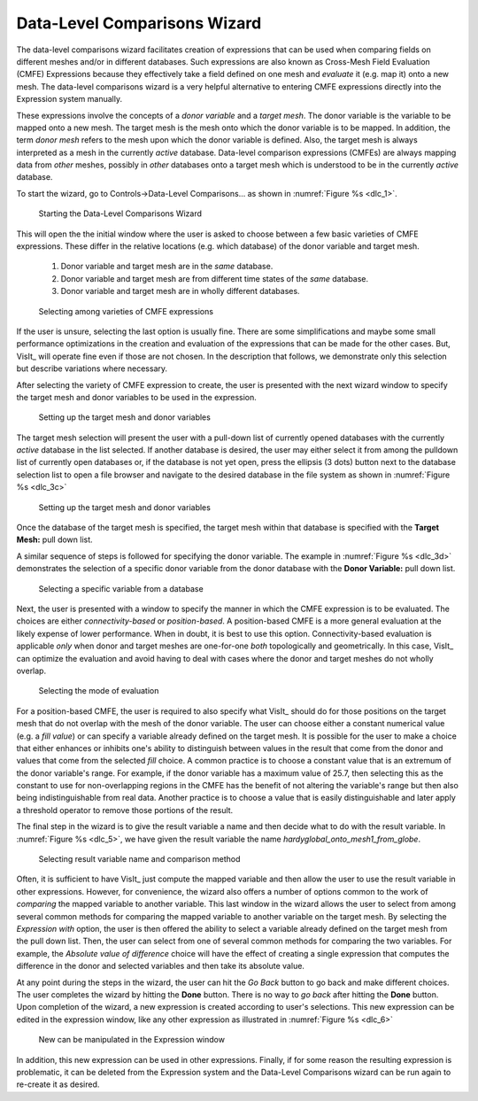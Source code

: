 .. _DataLevelComparisonsWizard:

Data-Level Comparisons Wizard
-----------------------------
The data-level comparisons wizard facilitates creation of expressions that can
be used when comparing fields on different meshes and/or in different databases.
Such expressions are also known as Cross-Mesh Field Evaluation (CMFE)
Expressions because they effectively take a field defined on one mesh and
*evaluate* it (e.g. map it) onto a new mesh. The data-level comparisons wizard
is a very helpful alternative to entering CMFE expressions directly into the
Expression system manually.

These expressions involve the concepts of a *donor variable*
and a *target mesh*. The donor variable is the variable to be mapped onto a new
mesh. The target mesh is the mesh onto which the donor variable is to be mapped.
In addition, the term *donor mesh* refers to the mesh upon which the donor
variable is defined. Also, the target mesh is always interpreted as a mesh in
the currently *active* database. Data-level comparison expressions (CMFEs) are
always mapping data from *other* meshes, possibly in *other* databases onto a
target mesh which is understood to be in the currently *active* database.

To start the wizard, go to Controls->Data-Level Comparisons... as shown
in :numref:`Figure %s <dlc_1>`.

.. _dlc_1:

.. figure:: images/DataLevelComparisons0.png

   Starting the Data-Level Comparisons Wizard

This will open the the initial window where the user is asked to choose
between a few basic varieties of CMFE expressions. These differ in the
relative locations (e.g. which database) of the donor variable and target
mesh.

    #. Donor variable and target mesh are in the *same* database.
    #. Donor variable and target mesh are from different time states of the
       *same* database.
    #. Donor variable and target mesh are in wholly different databases.

.. _dlc_2:

.. figure:: images/DataLevelComparisons1.png

   Selecting among varieties of CMFE expressions

If the user is unsure, selecting the last option is usually fine. There are
some simplifications and maybe some small performance optimizations in the
creation and evaluation of the expressions that can be made for the other cases.
But, VisIt_ will operate fine even if those are not chosen. In the description
that follows, we demonstrate only this selection but describe variations where
necessary.

After selecting the variety of CMFE expression to create,
the user is presented with the next wizard window to specify the
target mesh and donor variables to be used in the expression.

.. _dlc_3b:

.. figure:: images/DataLevelComparisons3b.png

   Setting up the target mesh and donor variables

The target mesh
selection will present the user with a pull-down list of currently opened
databases with the currently *active* database in the list selected. If another
database is desired, the user may either select it from among the pulldown list
of currently open databases or, if the database is not yet open, press the
ellipsis (3 dots) button next to the database selection list to open a file
browser and navigate to the desired database in the file system as shown in
:numref:`Figure %s <dlc_3c>`

.. _dlc_3c:

.. figure:: images/DataLevelComparisons3c.png

   Setting up the target mesh and donor variables

Once the database of the target mesh is specified, the target mesh within that
database is specified with the **Target Mesh:** pull down list.

A similar sequence of steps is followed for specifying the donor variable. The
example in :numref:`Figure %s <dlc_3d>` demonstrates the selection of a specific
donor variable from the donor database with the **Donor Variable:** pull down
list.

.. _dlc_3d:

.. figure:: images/DataLevelComparisons3d.png

   Selecting a specific variable from a database

Next, the user is presented with a window to specify the manner in which the
CMFE expression is to be evaluated. The choices are either *connectivity-based*
or *position-based*. A position-based CMFE is a more general evaluation at the
likely expense of lower performance. When in doubt, it is best to use this
option. Connectivity-based evaluation is applicable *only* when donor and
target meshes are one-for-one *both* topologically and geometrically. In this
case, VisIt_ can optimize the evaluation and avoid having to deal with cases
where the donor and target meshes do not wholly overlap.

.. _dlc_4:

.. figure:: images/DataLevelComparisons4.png

   Selecting the mode of evaluation

For a position-based CMFE, the user is required to also specify what VisIt_
should do for those positions on the target mesh that do not overlap with the
mesh of the donor variable. The user can choose either a constant numerical
value (e.g. a *fill value*) or can specify a variable already defined on the 
target mesh. It is possible for the user to make a choice that either enhances
or inhibits one's ability to distinguish between values in the result that
come from the donor and values that come from the selected *fill* choice.
A common practice is to choose a constant value that is an extremum of the
donor variable's range. For example, if the donor variable has a maximum value
of 25.7, then selecting this as the constant to use for non-overlapping regions
in the CMFE has the benefit of not altering the variable's range but
then also being indistinguishable from real data. Another practice is to choose
a value that is easily distinguishable and later apply a threshold operator to
remove those portions of the result.

The final step in the wizard is to give the result variable a name and then
decide what to do with the result variable. In :numref:`Figure %s <dlc_5>`,
we have given the result variable the name *hardyglobal_onto_mesh1_from_globe*.

.. _dlc_5:

.. figure:: images/DataLevelComparisons5.png

   Selecting result variable name and comparison method

Often, it is sufficient to have VisIt_ just compute the mapped variable and then
allow the user to use the result variable in other expressions. However, for
convenience, the wizard also offers a number of options common to the work of
*comparing* the mapped variable to another variable. This last window in the
wizard allows the user to select from among several common methods for comparing
the mapped variable to another variable on the target mesh. By selecting the
*Expression with* option, the user is then offered the ability to select a
variable already defined on the target mesh from the pull down list. Then,
the user can select from one of several common methods for comparing the two
variables. For example, the *Absolute value of difference* choice will have the
effect of creating a single expression that computes the difference in the
donor and selected variables and then take its absolute value.

At any point during the steps in the wizard, the user can hit the *Go Back* 
button to go back and make different choices. The user completes the wizard by
hitting the **Done** button. There is no way to *go back* after hitting the 
**Done** button. Upon completion of the wizard, a new expression is created
according to user's selections. This new expression can be edited in the
expression window, like any other expression as illustrated in
:numref:`Figure %s <dlc_6>`

.. _dlc_6:

.. figure:: images/DataLevelComparisons7.png

   New can be manipulated in the Expression window

In addition, this new expression can be used in other expressions. Finally,
if for some reason the resulting expression is problematic, it can be deleted
from the Expression system and the Data-Level Comparisons wizard can be run
again to re-create it as desired.
